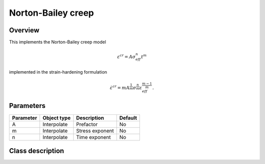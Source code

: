 Norton-Bailey creep
===================

Overview
--------

This implements the Norton-Bailey creep model

.. math::
   \varepsilon^{cr} = A \sigma_{eff}^n t^m

implemented in the strain-hardening formulation

.. math::
   \dot{\varepsilon}^{cr} = m A^\frac{1}{m} \sigma^\frac{n}{m} \varepsilon_{eff}^\frac{m-1}{m}.


Parameters
----------

========== ========================= ======================================= =======
Parameter  Object type               Description                             Default
========== ========================= ======================================= =======
A          Interpolate               Prefactor                               No
m          Interpolate               Stress exponent                         No
n          Interpolate               Time exponent                           No
========== ========================= ======================================= =======

Class description
-----------------

.. doxygenclass:: neml::NortonBaileyCreep
   :members:
   :undoc-members:
